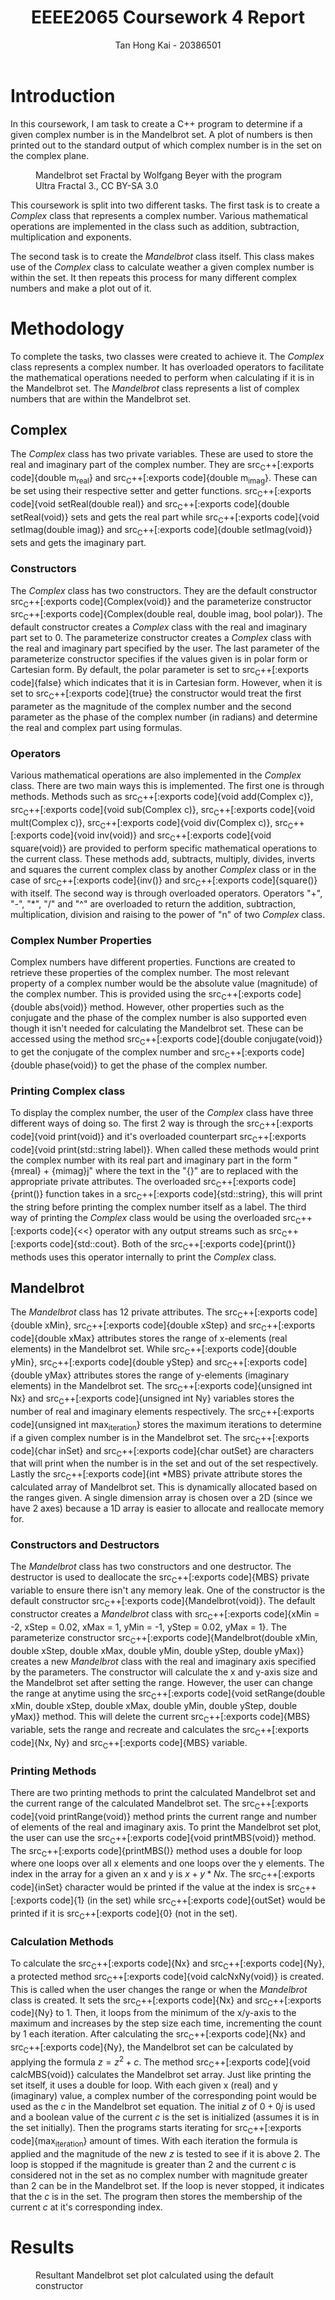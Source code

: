 #+title: EEEE2065 Coursework 4 Report
#+author: Tan Hong Kai - 20386501
#+email: ecyht2@nottingham.edu.my
#+OPTIONS: toc:nil
#+LATEX_HEADER: \setlength\parindent{0pt}

#+begin_src emacs-lisp :exports results :results none :eval export
  (make-variable-buffer-local 'org-latex-title-command)
  (setq org-latex-title-command (concat
     "\\begin{titlepage}\n"
     "\\vspace*{5em}\n"
     "\\begin{center}\n"
     "\\includegraphics[scale=0.2]{./media/Nottingham.png}\n\n"
     "{\\Huge %t \\par }\n"
     "{\\vspace{1em}}\n"
     "{\\LARGE %s \\par }\n"
     "{\\vspace{1em}}\n"
     "{\\Large %a \\par}\n"
     "\\end{center}\n"
     "\\end{titlepage}\n"))
#+end_src

#+begin_export latex
  \clearpage \tableofcontents \clearpage
#+end_export

* Introduction
In this coursework, I am task to create a C++ program to determine if a given complex number is in the Mandelbrot set. A plot of numbers is then printed out to the standard output of which complex number is in the set on the complex plane.

#+caption: Mandelbrot set Fractal by Wolfgang Beyer with the program Ultra Fractal 3., CC BY-SA 3.0
#+attr_latex: scale=0.75
#+label: fig:mandelbrot-fractal
#+name: mandelbrot-fractal
[[./media/mandelbrot-fractal.jpg]]

This coursework is split into two different tasks. The first task is to create a [[Complex][Complex]] class that represents a complex number. Various mathematical operations are implemented in the class such as addition, subtraction, multiplication and exponents.

The second task is to create the [[Mandelbrot][Mandelbrot]] class itself. This class makes use of the [[Complex][Complex]] class to calculate weather a given complex number is within the set. It then repeats this process for many different complex numbers and make a plot out of it.

* Methodology
To complete the tasks, two classes were created to achieve it. The [[Complex][Complex]] class represents a complex number. It has overloaded operators to facilitate the mathematical operations needed to perform when calculating if it is in the Mandelbrot set. The [[Mandelbrot][Mandelbrot]] class represents a list of complex numbers that are within the Mandelbrot set.

** Complex
The [[Complex][Complex]] class has two private variables. These are used to store the real and imaginary part of the complex number. They are src_C++[:exports code]{double m_real} and src_C++[:exports code]{double m_imag}. These can be set using their respective setter and getter functions. src_C++[:exports code]{void setReal(double real)} and src_C++[:exports code]{double setReal(void)} sets and gets the real part while src_C++[:exports code]{void setImag(double imag)} and src_C++[:exports code]{double setImag(void)} sets and gets the imaginary part.

*** Constructors
The [[Complex][Complex]] class has two constructors. They are the default constructor src_C++[:exports code]{Complex(void)} and the parameterize constructor src_C++[:exports code]{Complex(double real, double imag, bool polar)}. The default constructor creates a [[Complex][Complex]] class with the real and imaginary part set to 0. The parameterize constructor creates a [[Complex][Complex]] class with the real and imaginary part specified by the user. The last parameter of the parameterize constructor specifies if the values given is in polar form or Cartesian form. By default, the polar parameter is set to src_C++[:exports code]{false} which indicates that it is in Cartesian form. However, when it is set to src_C++[:exports code]{true} the constructor would treat the first parameter as the magnitude of the complex number and the second parameter as the phase of the complex number (in radians) and determine the real and complex part using formulas.

*** Operators
Various mathematical operations are also implemented in the [[Complex][Complex]] class. There are two main ways this is implemented. The first one is through methods. Methods such as src_C++[:exports code]{void add(Complex c)}, src_C++[:exports code]{void sub(Complex c)}, src_C++[:exports code]{void mult(Complex c)}, src_C++[:exports code]{void div(Complex c)}, src_C++[:exports code]{void inv(void)} and src_C++[:exports code]{void square(void)} are provided to perform specific mathematical operations to the current class. These methods add, subtracts, multiply, divides, inverts and squares the current complex class by another [[Complex][Complex]] class or in the case of src_C++[:exports code]{inv()} and src_C++[:exports code]{square()} with itself. The second way is through overloaded operators. Operators "+", "-", "*", "/" and "^" are overloaded to return the addition, subtraction, multiplication, division and raising to the power of "n" of two [[Complex][Complex]] class.

*** Complex Number Properties
Complex numbers have different properties. Functions are created to retrieve these properties of the complex number. The most relevant property of a complex number would be the absolute value (magnitude) of the complex number. This is provided using the src_C++[:exports code]{double abs(void)} method. However, other properties such as the conjugate and the phase of the complex number is also supported even though it isn't needed for calculating the Mandelbrot set. These can be accessed using the method src_C++[:exports code]{double conjugate(void)} to get the conjugate of the complex number and src_C++[:exports code]{double phase(void)} to get the phase of the complex number.

*** Printing Complex class
To display the complex number, the user of the [[Complex][Complex]] class have three different ways of doing so. The first 2 way is through the src_C++[:exports code]{void print(void)} and it's overloaded counterpart src_C++[:exports code]{void print(std::string label)}. When called these methods would print the complex number with its real part and imaginary part in the form "{m\under{}real} + {m\under{}imag}j" where the text in the "{}" are to replaced with the appropriate private attributes. The overloaded src_C++[:exports code]{print()} function takes in a src_C++[:exports code]{std::string}, this will print the string before printing the complex number itself as a label. The third way of printing the [[Complex][Complex]] class would be using the overloaded src_C++[:exports code]{<<} operator with any output streams such as src_C++[:exports code]{std::cout}. Both of the src_C++[:exports code]{print()} methods uses this operator internally to print the [[Complex][Complex]] class.

** Mandelbrot
The [[Mandelbrot][Mandelbrot]] class has 12 private attributes. The src_C++[:exports code]{double xMin}, src_C++[:exports code]{double xStep} and src_C++[:exports code]{double xMax} attributes stores the range of x-elements (real elements) in the Mandelbrot set. While src_C++[:exports code]{double yMin}, src_C++[:exports code]{double yStep} and src_C++[:exports code]{double yMax} attributes stores the range of y-elements (imaginary elements) in the Mandelbrot set. The src_C++[:exports code]{unsigned int Nx} and src_C++[:exports code]{unsigned int Ny} variables stores the number of real and imaginary elements respectively. The src_C++[:exports code]{unsigned int max_iteration} stores the maximum iterations to determine if a given complex number is in the Mandelbrot set. The src_C++[:exports code]{char inSet} and src_C++[:exports code]{char outSet} are characters that will print when the number is in the set and out of the set respectively. Lastly the src_C++[:exports code]{int *MBS} private attribute stores the calculated array of Mandelbrot set. This is dynamically allocated based on the ranges given. A single dimension array is chosen over a 2D (since we have 2 axes) because a 1D array is easier to allocate and reallocate memory for.

*** Constructors and Destructors
The [[Mandelbrot][Mandelbrot]] class has two constructors and one destructor. The destructor is used to deallocate the src_C++[:exports code]{MBS} private variable to ensure there isn't any memory leak. One of the constructor is the default constructor src_C++[:exports code]{Mandelbrot(void)}. The default constructor creates a [[Mandelbrot][Mandelbrot]] class with src_C++[:exports code]{xMin = -2, xStep = 0.02, xMax = 1, yMin = -1, yStep = 0.02, yMax = 1}. The parameterize constructor src_C++[:exports code]{Mandelbrot(double xMin, double xStep, double xMax, double yMin, double yStep, double yMax)} creates a new [[Mandelbrot][Mandelbrot]] class with the real and imaginary axis specified by the parameters. The constructor will calculate the x and y-axis size and the Mandelbrot set after setting the range. However, the user can change the range at anytime using the src_C++[:exports code]{void setRange(double xMin, double xStep, double xMax, double yMin, double yStep, double yMax)} method. This will delete the current src_C++[:exports code]{MBS} variable, sets the range and recreate and calculates the src_C++[:exports code]{Nx, Ny} and src_C++[:exports code]{MBS} variable.

*** Printing Methods
There are two printing methods to print the calculated Mandelbrot set and the current range of the calculated Mandelbrot set. The src_C++[:exports code]{void printRange(void)} method prints the current range and number of elements of the real and imaginary axis. To print the Mandelbrot set plot, the user can use the src_C++[:exports code]{void printMBS(void)} method. The src_C++[:exports code]{printMBS()} method uses a double for loop where one loops over all x elements and one loops over the y elements. The index in the array for a given an x and y is $x + y * Nx$. The src_C++[:exports code]{inSet} character would be printed if the value at the index is src_C++[:exports code]{1} (in the set) while src_C++[:exports code]{outSet} would be printed if it is src_C++[:exports code]{0} (not in the set).

*** Calculation Methods
To calculate the src_C++[:exports code]{Nx} and src_C++[:exports code]{Ny}, a protected method src_C++[:exports code]{void calcNxNy(void)} is created. This is called when the user changes the range or when the [[Mandelbrot][Mandelbrot]] class is created. It sets the src_C++[:exports code]{Nx} and src_C++[:exports code]{Ny} to 1. Then, it loops from the minimum of the x/y-axis to the maximum and increases by the step size each time, incrementing the count by 1 each iteration. After calculating the src_C++[:exports code]{Nx} and src_C++[:exports code]{Ny}, the Mandelbrot set can be calculated by applying the formula $z = z^2 + c$. The method src_C++[:exports code]{void calcMBS(void)} calculates the Mandelbrot set array. Just like printing the set itself, it uses a double for loop. With each given x (real) and y (imaginary) value, a complex number of the corresponding point would be used as the $c$ in the Mandelbrot set equation. The initial $z$ of $0 + 0j$ is used and a boolean value of the current $c$ is the set is initialized (assumes it is in the set initially). Then the programs starts iterating for src_C++[:exports code]{max_iteration} amount of times. With each iteration the formula is applied and the magnitude of the new $z$ is tested to see if it is above $2$. The loop is stopped if the magnitude is greater than $2$ and the current $c$ is considered not in the set as no complex number with magnitude greater than $2$ can be in the Mandelbrot set. If the loop is never stopped, it indicates that the $c$ is in the set. The program then stores the membership of the current $c$ at it's corresponding index.

* Results
#+caption: Resultant Mandelbrot set plot calculated using the default constructor
#+label: fig:result
#+name: result
[[./media/result.png]]
